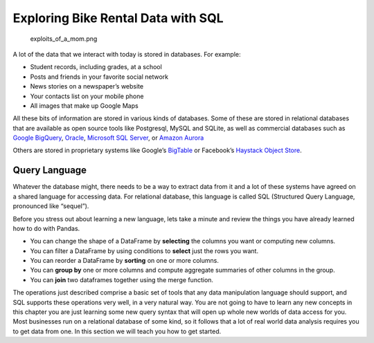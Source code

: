 .. Copyright (C)  Google, Runestone Interactive LLC
   This work is licensed under the Creative Commons Attribution-ShareAlike 4.0
   International License. To view a copy of this license, visit
   http://creativecommons.org/licenses/by-sa/4.0/.

Exploring Bike Rental Data with SQL
===================================

.. figure:: https://imgs.xkcd.com/comics/exploits_of_a_mom.png
   :alt: exploits_of_a_mom.png

   exploits_of_a_mom.png

A lot of the data that we interact with today is stored in databases.
For example:

-  Student records, including grades, at a school
-  Posts and friends in your favorite social network
-  News stories on a newspaper’s website
-  Your contacts list on your mobile phone
-  All images that make up Google Maps

All these bits of information are stored in various kinds of databases.
Some of these are stored in relational databases that are available as
open source tools like Postgresql, MySQL and SQLite, as well as
commercial databases such as `Google
BigQuery <https://cloud.google.com/bigquery/>`__,
`Oracle <https://www.oracle.com/database/technologies/>`__, `Microsoft
SQL
Server <https://azure.microsoft.com/en-us/services/virtual-machines/sql-server/>`__,
or `Amazon Aurora <https://aws.amazon.com/rds/aurora/>`__

Others are stored in proprietary systems like Google’s
`BigTable <https://en.wikipedia.org/wiki/Bigtable>`__ or Facebook’s
`Haystack Object
Store <https://code.fb.com/core-data/needle-in-a-haystack-efficient-storage-of-billions-of-photos/>`__.

Query Language
--------------

Whatever the database might, there needs to be a way to extract data
from it and a lot of these systems have agreed on a shared language for
accessing data. For relational database, this language is called SQL
(Structured Query Language, pronounced like “sequel”).

Before you stress out about learning a new language, lets take a minute
and review the things you have already learned how to do with Pandas.

-  You can change the shape of a DataFrame by **selecting** the columns
   you want or computing new columns.
-  You can filter a DataFrame by using conditions to **select** just the
   rows you want.
-  You can reorder a DataFrame by **sorting** on one or more columns.
-  You can **group by** one or more columns and compute aggregate
   summaries of other columns in the group.
-  You can **join** two dataframes together using the merge function.

The operations just described comprise a basic set of tools that any
data manipulation language should support, and SQL supports these
operations very well, in a very natural way. You are not going to have
to learn any new concepts in this chapter you are just learning some new
query syntax that will open up whole new worlds of data access for you.
Most businesses run on a relational database of some kind, so it follows
that a lot of real world data analysis requires you to get data from
one. In this section we will teach you how to get started.

